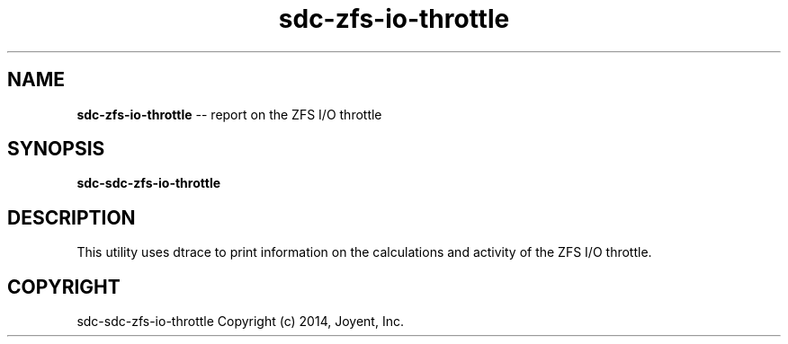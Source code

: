 '\" te
.\"
.\" This Source Code Form is subject to the terms of the Mozilla Public
.\" License, v. 2.0. If a copy of the MPL was not distributed with this
.\" file, You can obtain one at http://mozilla.org/MPL/2.0/.
.\"
.TH "sdc\-zfs\-io\-throttle" "1" "June 2011" "" ""
.
.SH "NAME"
\fBsdc-zfs-io-throttle\fR \-\- report on the ZFS I/O throttle
.
.SH "SYNOPSIS"
\fBsdc\-sdc\-zfs\-io\-throttle\fR
.
.SH "DESCRIPTION"
This utility uses dtrace to print information on the calculations and
activity of the ZFS I/O throttle.

.SH "COPYRIGHT"
sdc\-sdc\-zfs\-io\-throttle Copyright (c) 2014, Joyent, Inc\.
